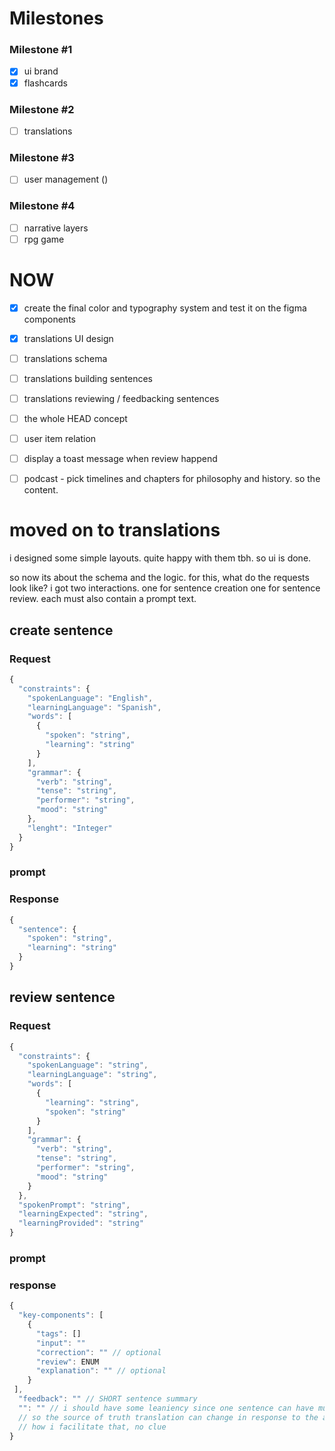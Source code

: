 * Milestones
*** Milestone #1
- [X] ui brand 
- [X] flashcards 

*** Milestone #2
- [ ] translations 

*** Milestone #3
- [ ] user management ()

*** Milestone #4
- [ ] narrative layers
- [ ] rpg game

* NOW
- [X] create the final color and typography system and test it on the figma components
- [X] translations UI design
- [ ] translations schema
- [ ] translations building sentences
- [ ] translations reviewing / feedbacking sentences
- [ ] the whole HEAD concept
- [ ] user item relation

- [ ] display a toast message when review happend
- [ ] podcast - pick timelines and chapters for philosophy and history. so the content.


* moved on to translations
i designed some simple layouts. quite happy with them tbh. so ui is done.

so now its about the schema and the logic. for this, what do the requests look like?
i got two interactions. one for sentence creation one for sentence review.
each must also contain a prompt text.

** create sentence
*** Request
#+begin_src js
  {
    "constraints": {
      "spokenLanguage": "English",
      "learningLanguage": "Spanish",
      "words": [
        {
          "spoken": "string",
          "learning": "string"
        }
      ],
      "grammar": {
        "verb": "string",
        "tense": "string",
        "performer": "string",
        "mood": "string"
      }, 
      "lenght": "Integer"
    }
  }
  #+end_src
*** prompt
*** Response
#+begin_src js
  {
    "sentence": {
      "spoken": "string",
      "learning": "string"
    }
  }
  #+end_src

** review sentence
*** Request
#+begin_src js
  {
    "constraints": {
      "spokenLanguage": "string",
      "learningLanguage": "string",
      "words": [
        {
          "learning": "string",
          "spoken": "string"
        }
      ],
      "grammar": {
        "verb": "string",
        "tense": "string",
        "performer": "string",
        "mood": "string"
      }
    },
    "spokenPrompt": "string",
    "learningExpected": "string",
    "learningProvided": "string"
  }
  #+end_src

*** prompt
*** response
#+begin_src js
  {
    "key-components": [
      {
        "tags": []
        "input": ""
        "correction": "" // optional
        "review": ENUM
        "explanation": "" // optional
      }
   ],
    "feedback": "" // SHORT sentence summary
    "": "" // i should have some leaniency since one sentence can have multiple translations,
    // so the source of truth translation can change in response to the approach the user took.
    // how i facilitate that, no clue
  }

#+end_src
